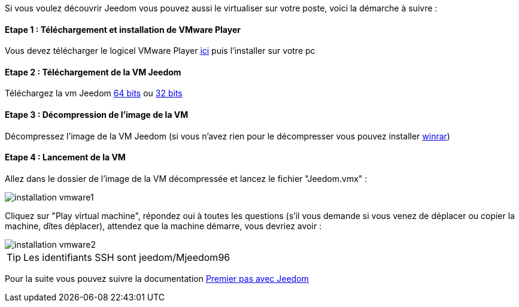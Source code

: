 Si vous voulez découvrir Jeedom vous pouvez aussi le virtualiser sur votre poste, voici la démarche à suivre :

==== Etape 1 : Téléchargement et installation de VMware Player

Vous devez télécharger le logicel VMware Player link:https://my.vmware.com/web/vmware/free#desktop_end_user_computing/vmware_player/7_0[ici] puis l'installer sur votre pc

==== Etape 2 : Téléchargement de la VM Jeedom

Téléchargez la vm Jeedom link:https://www.dropbox.com/s/98w4yfj5a8e31z8/jeedom-ubuntu-14.10-1.156.0.rar?dl=1[64 bits] ou link:https://www.dropbox.com/s/wvbr33bcwf32wid/jeedom-ubuntu-x86-1.177.zip?dl=1[32 bits]

==== Etape 3 : Décompression de l'image de la VM

Décompressez l'image de la VM Jeedom (si vous n'avez rien pour le décompresser vous pouvez installer link:http://www.clubic.com/telecharger-fiche9632-winrar.html[winrar])

==== Etape 4 : Lancement de la VM

Allez dans le dossier de l'image de la VM décompressée et lancez le fichier "Jeedom.vmx" : 

image::../images/installation_vmware1.jpg[]

Cliquez sur "Play virtual machine", répondez oui à toutes les questions (s’il vous demande si vous venez de déplacer ou copier la machine, dîtes déplacer), attendez que la machine démarre, vous devriez avoir : 

image::../images/installation_vmware2.jpg[]

[icon="../images/plugin/tip.png"]
[TIP]
Les identifiants SSH sont jeedom/Mjeedom96

Pour la suite vous pouvez suivre la documentation https://www.jeedom.fr/doc/documentation/premiers-pas/fr_FR/doc-premiers-pas.html[Premier pas avec Jeedom]

